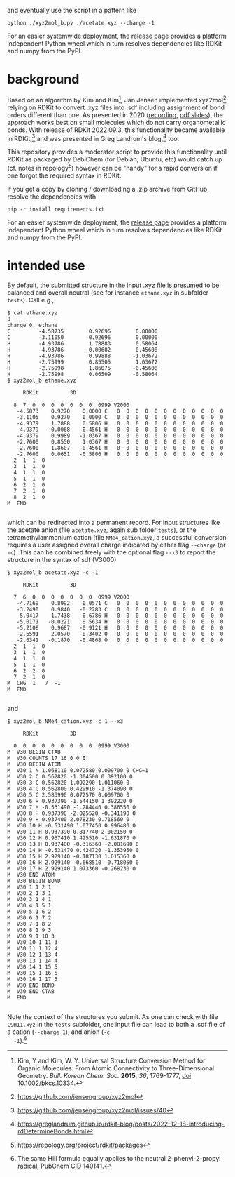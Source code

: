 #+OPTIONS: toc:nil ^:nil

#+begin_export html
<a href="https://github.com/psf/black"><img alt="Code style: black" src="https://img.shields.io/badge/code%20style-black-000000.svg"></a>
#+end_export

  and eventually use the script in a pattern like

  #+begin_src shell :results nil :tangle no
python ./xyz2mol_b.py ./acetate.xyz --charge -1
  #+end_src

  For an easier systemwide deployment, the [[https://github.com/nbehrnd/xyz2mol_b/releases][release page]] provides a
  platform independent Python wheel which in turn resolves
  dependencies like RDKit and numpy from the PyPI.

* background

  Based on an algorithm by Kim and Kim[fn:Kim], Jan Jensen implemented
  xyz2mol[fn:1] relying on RDKit to convert .xyz files into .sdf
  including assignment of bond orders different than one.  As
  presented in 2020 ([[https://www.youtube.com/watch?v=HD6IpXMVKeo][recording]], [[https://github.com/rdkit/UGM_2020/blob/master/Presentations/JanJensen.pdf][pdf slides]]), the approach works best
  on small molecules which do not carry organometallic bonds.  With
  release of RDKit 2022.09.3, this functionality became available in
  RDKit,[fn:2] and was presented in Greg Landrum's blog,[fn:3] too.

  This repository provides a moderator script to provide this
  functionality until RDKit as packaged by DebiChem (for Debian,
  Ubuntu, etc) would catch up (cf. notes in repology[fn:4]) however
  can be "handy" for a rapid conversion if one forgot the required
  syntax in RDKit.

  If you get a copy by cloning / downloading a .zip archive from
  GitHub, resolve the dependencies with

  #+begin_src shell :results nil :tangle no
pip -r install requirements.txt
  #+end_src

  For an easier systemwide deployment, the [[https://github.com/nbehrnd/xyz2mol_b/releases][release page]] provides a
  platform independent Python wheel which in turn resolves
  dependencies like RDKit and numpy from the PyPI.

* intended use
  
  By default, the submitted structure in the input .xyz file is
  presumed to be balanced and overall neutral (see for instance
  =ethane.xyz= in subfolder =tests=).  Call e.g.,

  #+begin_src shell :results nil :tangle no
    $ cat ethane.xyz 
    8
    charge 0, ethane
    C         -4.58735        0.92696        0.00000
    C         -3.11050        0.92696        0.00000
    H         -4.93786        1.78883        0.58064
    H         -4.93786       -0.00682        0.45608
    H         -4.93786        0.99888       -1.03672
    H         -2.75999        0.85505        1.03672
    H         -2.75998        1.86075       -0.45608
    H         -2.75998        0.06509       -0.58064
    $ xyz2mol_b ethane.xyz

         RDKit          3D

      8  7  0  0  0  0  0  0  0  0999 V2000
       -4.5873    0.9270    0.0000 C   0  0  0  0  0  0  0  0  0  0  0  0
       -3.1105    0.9270    0.0000 C   0  0  0  0  0  0  0  0  0  0  0  0
       -4.9379    1.7888    0.5806 H   0  0  0  0  0  0  0  0  0  0  0  0
       -4.9379   -0.0068    0.4561 H   0  0  0  0  0  0  0  0  0  0  0  0
       -4.9379    0.9989   -1.0367 H   0  0  0  0  0  0  0  0  0  0  0  0
       -2.7600    0.8550    1.0367 H   0  0  0  0  0  0  0  0  0  0  0  0
       -2.7600    1.8607   -0.4561 H   0  0  0  0  0  0  0  0  0  0  0  0
       -2.7600    0.0651   -0.5806 H   0  0  0  0  0  0  0  0  0  0  0  0
      2  1  1  0
      3  1  1  0
      4  1  1  0
      5  1  1  0
      6  2  1  0
      7  2  1  0
      8  2  1  0
    M  END

  #+end_src

  which can be redirected into a permanent record.  For input
  structures like the acetate anion (file =acetate.xyz=, again sub
  folder =tests=), or the tetramethylammonium cation (file
  =NMe4_cation.xyz=, a successful conversion requires a user assigned
  overall charge indicated by either flag =--charge= (or =-c=).  This
  can be combined freely with the optional flag =--x3= to report the
  structure in the syntax of sdf (V3000)

  #+begin_src shell :results nil :tangle no
    $ xyz2mol_b acetate.xyz -c -1

         RDKit          3D

      7  6  0  0  0  0  0  0  0  0999 V2000
       -4.7169    0.8992    0.0571 C   0  0  0  0  0  0  0  0  0  0  0  0
       -3.2490    0.9840   -0.2283 C   0  0  0  0  0  0  0  0  0  0  0  0
       -5.0417    1.7438    0.6786 H   0  0  0  0  0  0  0  0  0  0  0  0
       -5.0171   -0.0221    0.5634 H   0  0  0  0  0  0  0  0  0  0  0  0
       -5.2108    0.9687   -0.9121 H   0  0  0  0  0  0  0  0  0  0  0  0
       -2.6591    2.0570   -0.3402 O   0  0  0  0  0  0  0  0  0  0  0  0
       -2.6341   -0.1870   -0.4868 O   0  0  0  0  0  0  0  0  0  0  0  0
      2  1  1  0
      3  1  1  0
      4  1  1  0
      5  1  1  0
      6  2  2  0
      7  2  1  0
    M  CHG  1   7  -1
    M  END

  #+end_src

  and

  #+begin_src shell :results nil :tangle no
    $ xyz2mol_b NMe4_cation.xyz -c 1 --x3

         RDKit          3D

      0  0  0  0  0  0  0  0  0  0999 V3000
    M  V30 BEGIN CTAB
    M  V30 COUNTS 17 16 0 0 0
    M  V30 BEGIN ATOM
    M  V30 1 N 1.068110 0.072580 0.009700 0 CHG=1
    M  V30 2 C 0.562820 -1.304500 0.392100 0
    M  V30 3 C 0.562820 1.092290 1.011060 0
    M  V30 4 C 0.562800 0.429910 -1.374090 0
    M  V30 5 C 2.583990 0.072570 0.009700 0
    M  V30 6 H 0.937390 -1.544150 1.392220 0
    M  V30 7 H -0.531490 -1.284440 0.386550 0
    M  V30 8 H 0.937390 -2.025520 -0.341190 0
    M  V30 9 H 0.937400 2.078230 0.718560 0
    M  V30 10 H -0.531490 1.077450 0.996480 0
    M  V30 11 H 0.937390 0.817740 2.002150 0
    M  V30 12 H 0.937410 1.425510 -1.631870 0
    M  V30 13 H 0.937400 -0.316360 -2.081690 0
    M  V30 14 H -0.531470 0.424720 -1.353950 0
    M  V30 15 H 2.929140 -0.187130 1.015360 0
    M  V30 16 H 2.929140 -0.668510 -0.718050 0
    M  V30 17 H 2.929140 1.073360 -0.268230 0
    M  V30 END ATOM
    M  V30 BEGIN BOND
    M  V30 1 1 2 1
    M  V30 2 1 3 1
    M  V30 3 1 4 1
    M  V30 4 1 5 1
    M  V30 5 1 6 2
    M  V30 6 1 7 2
    M  V30 7 1 8 2
    M  V30 8 1 9 3
    M  V30 9 1 10 3
    M  V30 10 1 11 3
    M  V30 11 1 12 4
    M  V30 12 1 13 4
    M  V30 13 1 14 4
    M  V30 14 1 15 5
    M  V30 15 1 16 5
    M  V30 16 1 17 5
    M  V30 END BOND
    M  V30 END CTAB
    M  END

  #+end_src

  Note the context of the structures you submit.  As one can check
  with file =C9H11.xyz= in the =tests= subfolder, one input file can
  lead to both a .sdf file of a cation (=--charge 1=), and anion (=-c
  -1=).[fn:Hill]
  
[fn:Kim] Kim, Y and Kim, W. Y. Universal Structure Conversion Method
    for Organic Molecules: From Atomic Connectivity to
    Three-Dimensional Geometry.  /Bull. Korean Chem. Soc./ *2015*,
    /36/, 1769-1777, [[https://doi.org/10.1002/bkcs.10334][doi 10.1002/bkcs.10334]].
[fn:1] https://github.com/jensengroup/xyz2mol
[fn:2] https://github.com/jensengroup/xyz2mol/issues/40
[fn:3] https://greglandrum.github.io/rdkit-blog/posts/2022-12-18-introducing-rdDetermineBonds.html
[fn:4] https://repology.org/project/rdkit/packages
[fn:Hill] The same Hill formula equally applies to the neutral
2-phenyl-2-propyl radical, PubChem [[https://pubchem.ncbi.nlm.nih.gov/compound/140141][CID 140141]].
